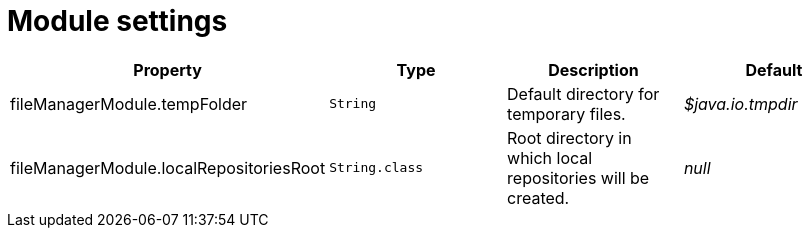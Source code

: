 = Module settings

|===
|Property |Type |Description |Default

|fileManagerModule.tempFolder
|`String`
|Default directory for temporary files. +
|_$java.io.tmpdir_

|fileManagerModule.localRepositoriesRoot
|`String.class`
|Root directory in which local repositories will be created.
|_null_

|===